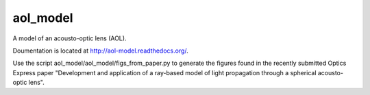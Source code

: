 aol_model
=======================

A model of an acousto-optic lens (AOL).

Doumentation is located at http://aol-model.readthedocs.org/.

Use the script aol_model/aol_model/figs_from_paper.py to generate the figures found in the recently submitted Optics Express paper "Development and application of a ray-based model of light propagation through a spherical acousto-optic lens".






